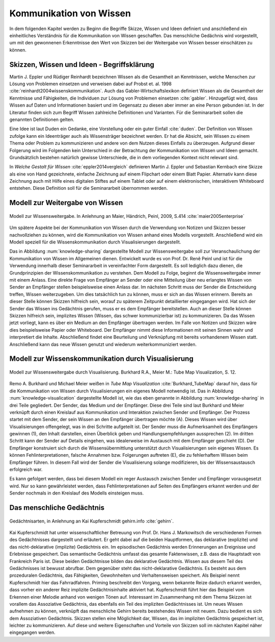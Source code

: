 .. _ch-refs:

************************
Kommunikation von Wissen
************************

In dem folgenden Kapitel werden zu Beginn die Begriffe Skizze, Wissen und Ideen definiert und anschließend ein einheitliches Verständnis für die Kommunikation von Wissen geschaffen. Das menschliche Gedächnis wird vorgestellt, um mit den gewonnenen Erkenntnisse den Wert von Skizzen bei der Weitergabe von Wissen besser einschätzen zu können. 


Skizzen, Wissen und Ideen - Begriffsklärung
===========================================

Martin J. Eppler und Rüdiger Reinhardt bezeichnen Wissen als die Gesamtheit an Kenntnissen, welche Menschen zur Lösung von Problemen einsetzen und verweisen dabei auf Probst et. al. 1998 :cite:`reinhardt2004wissenskommunikation`. Auch das Gabler-Wirtschaftslexikon definiert Wissen als die Gesamtheit der Kenntnisse und Fähigkeiten, die Individuen zur Lösung von Problemen einsetzen :cite:`gabler`. Hinzugefügt wird, dass Wissen auf Daten und Informationen basiert und im Gegensatz zu diesen aber immer an eine Person gebunden ist. In der Literatur finden sich zum Begriff Wissen zahlreiche Definitionen und Varianten. Für die Seminararbeit sollen die genannten Definitionen gelten.

Eine Idee ist laut Duden ein Gedanke, eine Vorstellung oder ein guter Einfall :cite:`duden`. Der Definition von Wissen zufolge kann ein Ideenträger auch als Wissensträger bezeichnet werden. Er hat die Absicht, sein Wissen zu einem Thema oder Problem zu kommunizieren und andere von dem Nutzen dieses Einfalls zu überzeugen. Aufgrund dieser Folgerung wird im Folgenden kein Unterschied in der Betrachtung der Kommunikation von Wissen und Ideen gemacht. Grundsätzlich bestehen natürlich gewisse Unterschiede, die in dem vorliegenden Kontext nicht relevant sind.

In *Welche Gestalt für Wissen* :cite:`eppler2014vergleich` definieren Martin J. Eppler und Sebastian Kernbach eine Skizze als eine von Hand gezeichnete, einfache Zeichnung auf einem Flipchart oder einem Blatt Papier. Alternativ kann diese Zeichnung auch mit Hilfe eines digitalen Stiftes auf einem Tablet oder auf einem elektronischen, interaktivem Whiteboard entstehen. Diese Definition soll für die Seminararbeit übernommen werden.


Modell zur Weitergabe von Wissen
================================

.. _knowledge-sharing:

.. figure:: figs/knowledge_sharing.pdf
	:alt: Modell
	:width: 100%
	:align: center
	
	Modell zur Wissensweitergabe. In Anlehnung an Maier, Händrich, Peinl, 2009, S.414 :cite:`maier2005enterprise`

Um spätere Aspekte bei der Kommunikation von Wissen durch die Verwendung von Notizen und Skizzen besser nachvollziehen zu können, wird die Kommunikation von Wissen anhand eines Modells vorgestellt. Anschließend wird ein Modell speziell für die Wissenskommunikation durch Visualisierungen dargestellt.

Das in Abbildung :num:`knowledge-sharing` dargestellte Modell zur Wissensweitergabe soll zur Veranschaulichung der Kommunikation von Wissen im Allgemeinen dienen. Entwickelt wurde es von Prof. Dr. Renê Peinl und ist für die Verwendung innerhalb dieser Seminararbeit in vereinfachter Form dargestellt. Es soll lediglich dazu dienen, die Grundprinzipien der Wissenskommunikation zu verstehen.
Dem Modell zu Folge, beginnt die Wissensweitergabe immer mit einem Anlass. Eine direkte Frage von Empfänger an Sender oder eine Mitteilung über neu erlangtes Wissen von Sender an Empfänger stellen beispielsweise einen Anlass dar. Im nächsten Schritt muss der Sender die Entscheidung treffen, Wissen weiterzugeben. Um dies tatsächlich tun zu können, muss er sich an das Wissen erinnern. Bereits an dieser Stelle können Skizzen hilfreich sein, worauf zu späterem Zeitpunkt detaillierter eingegangen wird. Hat sich der Sender das Wissen ins Gedächtnis gerufen, muss er es dem Empfänger bereitstellen. Auch an dieser Stelle können Skizzen hilfreich sein, implizites Wissen (Wissen, das schwer kommunizierbar ist) zu kommunizieren. Da das Wissen jetzt vorliegt, kann es über ein Medium an den Empfänger übertragen werden. Im Falle von Notizen und Skizzen wäre dies beispielsweise Papier oder Whiteboard. Der Empfänger nimmt diese Informationen mit seinen Sinnen wahr und interpretiert die Inhalte. Abschließend findet eine Beurteilung und Verknüpfung mit bereits vorhandenem Wissen statt. Anschließend kann das neue Wissen genutzt und wiederum weiterkommuniziert werden.


Modell zur Wissenskommunikation durch Visualisierung
====================================================

.. _knowledge-visualication:

.. figure:: figs/knowledgeVisualisation.png
	:alt: ModellVisualisierung
	:width: 100%
	:align: center
	
	Modell zur Wissensweitergabe durch Visualisierung. Burkhard R.A., Meier M.: Tube Map Visualization, S. 12.

Remo A. Burkhard und Michael Meier weißen in *Tube Map Visualization* :cite:`Burkhard_TubeMap` darauf hin, dass für die Kommunikation von Wissen durch Visualisierungen ein eigenes Modell notwendig ist. Das in Abbildung :num:`knowledge-visualication` dargestellte Modell ist, wie das eben genannte in Abbildung :num:`knowledge-sharing` in drei Teile gegliedert. Der Sender, das Medium und der Empfänger. Diese drei Teile sind laut Burkhard und Meier verknüpft durch einen Kreislauf aus Kommunikation und Interaktion zwischen Sender und Empfänger. Der Prozess startet mit dem Sender, der sein Wissen an den Empfänger übertragen möchte (A). Dieses Wissen wird über Visualisierungen offengelegt, was in drei Schritte aufgeteilt ist. Der Sender muss die Aufmerksamheit des Empfängers gewinnen (1), den Inhalt darstellen, einen Überblick geben und Handlungsempfehlungen aussprechen (2). Im dritten Schritt kann der Sender auf Details eingehen, was idealerweise im Austausch mit dem Empfänger geschieht (D). Der Empfänger konstruiert sich durch die Wissensübermittlung unterstützt durch Visualisierungen sein eigenes Wissen. Es können Fehlinterpretationen, falsche Annahmen bzw. Folgerungen auftreten (E), die zu fehlerhaftem Wissen beim Empfänger führen. In diesem Fall wird der Sender die Visualisierung solange modifizieren, bis der Wissensaustausch erfolgreich war.

Es kann gefolgert werden, dass bei diesem Modell ein reger Austausch zwischen Sender und Empfänger vorausgesetzt wird. Nur so kann gewährleistet werden, dass Fehlinterpretationen auf Seiten des Empfängers erkannt werden und der Sender nochmals in den Kreislauf des Modells einsteigen muss.

Das menschliche Gedächtnis 
==========================

.. _memory:

.. figure:: figs/memory.png
	:alt: Modell
	:width: 100%
	:align: center
	
	Gedächtnisarten, in Anlehnung an Kai Kupferschmidt gehirn.info :cite:`gehirn`.

Kai Kupferschmidt hat unter wissenschaftlicher Betreuung von Prof. Dr. Hans J. Markowitsch die verschiedenen Formen des Gedächtnisses dargestellt und erläutert. Er geht dabei auf die beiden Hauptformen, das deklarative (explizite) und das nicht-deklarative (implizite) Gedächtnis ein. Im episodischen Gedächtnis werden Erinnerungen an Ereignisse und Erlebnisse gespeichert. Das semantische Gedächtnis umfasst das gesamte Faktenwissen, z.B. dass die Hauptstadt von Frankreich Paris ist. Diese beiden Gedächtnisse bilden das deklarative Gedächtnis. Wissen aus diesem Teil des Gedächnisses ist bewusst abrufbar. Dem gegenüber steht das nicht-deklarative Gedächtnis. Es besteht aus dem prozeduralen Gedächtnis, das Fähigkeiten, Gewohnheiten und Verhaltensweisen speichert. Als Beispiel nennt Kupferschmidt hier das Fahrradfahren. Priming beschreibt den Vorgang, wenn bekannte Reize dadurch erkannt werden, dass vorher ein anderer Reiz implizite Gedächtnisinhalte aktiviert hat. Kupferschmidt führt hier das Beispiel vom Erkennen einer Melodie anhand von wenigen Tönen auf. Interessant im Zusammenhang mit dem Thema Skizzen ist vorallem das Assoziative Gedächtnis, das ebenfalls ein Teil des impliziten Gedächtnisses ist. Um neues Wissen aufnehmen zu können, verknüpft das menschliche Gehirn bereits bestehendes Wissen mit neuem. Dazu bedient es sich dem Assoziativen Gedächtnis. Skizzen stellen eine Möglichkeit dar, Wissen, das im impliziten Gedächtnis gespeichert ist, leichter zu kommunizieren. Auf diese und weitere Eigenschaften und Vorteile von Skizzen soll im nächsten Kapitel näher eingegangen werden.




